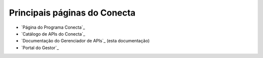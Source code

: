 ------------------------------------
Principais páginas do Conecta
------------------------------------

* `Página do Programa Conecta`_
* `Catálogo de APIs do Conecta`_
* `Documentação do Gerenciador de APIs`_ (esta documentação)
* `Portal do Gestor`_
